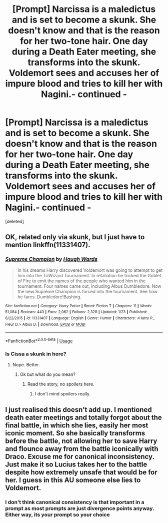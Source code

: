 #+TITLE: [Prompt] Narcissa is a maledictus and is set to become a skunk. She doesn't know and that is the reason for her two-tone hair. One day during a Death Eater meeting, she transforms into the skunk. Voldemort sees and accuses her of impure blood and tries to kill her with Nagini.- continued -

* [Prompt] Narcissa is a maledictus and is set to become a skunk. She doesn't know and that is the reason for her two-tone hair. One day during a Death Eater meeting, she transforms into the skunk. Voldemort sees and accuses her of impure blood and tries to kill her with Nagini.- continued -
:PROPERTIES:
:Score: 0
:DateUnix: 1561499523.0
:DateShort: 2019-Jun-26
:FlairText: Prompt
:END:
[deleted]


** OK, related only via skunk, but I just have to mention linkffn(11331407).
:PROPERTIES:
:Author: ceplma
:Score: 1
:DateUnix: 1561567009.0
:DateShort: 2019-Jun-26
:END:

*** [[https://www.fanfiction.net/s/11331407/1/][*/Supreme Champion/*]] by [[https://www.fanfiction.net/u/5677261/Haugh-Wards][/Haugh Wards/]]

#+begin_quote
  In his dreams Harry discovered Voldemort was going to attempt to get him into the TriWizard Tournament. In retaliation he tricked the Goblet of Fire to emit the names of the people who wanted him in the tournament. Four names came out, including Albus Dumbledore. Now the new Supreme Champion is forced into the tournament. See how he fares. Dumbledore!Bashing.
#+end_quote

^{/Site/:} ^{fanfiction.net} ^{*|*} ^{/Category/:} ^{Harry} ^{Potter} ^{*|*} ^{/Rated/:} ^{Fiction} ^{T} ^{*|*} ^{/Chapters/:} ^{11} ^{*|*} ^{/Words/:} ^{51,084} ^{*|*} ^{/Reviews/:} ^{443} ^{*|*} ^{/Favs/:} ^{2,062} ^{*|*} ^{/Follows/:} ^{2,328} ^{*|*} ^{/Updated/:} ^{1/23} ^{*|*} ^{/Published/:} ^{6/22/2015} ^{*|*} ^{/id/:} ^{11331407} ^{*|*} ^{/Language/:} ^{English} ^{*|*} ^{/Genre/:} ^{Humor} ^{*|*} ^{/Characters/:} ^{<Harry} ^{P.,} ^{Fleur} ^{D.>} ^{Albus} ^{D.} ^{*|*} ^{/Download/:} ^{[[http://www.ff2ebook.com/old/ffn-bot/index.php?id=11331407&source=ff&filetype=epub][EPUB]]} ^{or} ^{[[http://www.ff2ebook.com/old/ffn-bot/index.php?id=11331407&source=ff&filetype=mobi][MOBI]]}

--------------

*FanfictionBot*^{2.0.0-beta} | [[https://github.com/tusing/reddit-ffn-bot/wiki/Usage][Usage]]
:PROPERTIES:
:Author: FanfictionBot
:Score: 1
:DateUnix: 1561567031.0
:DateShort: 2019-Jun-26
:END:


*** Is Cissa a skunk in here?
:PROPERTIES:
:Score: 0
:DateUnix: 1561567798.0
:DateShort: 2019-Jun-26
:END:

**** Nope. Better.
:PROPERTIES:
:Author: ceplma
:Score: 1
:DateUnix: 1561571244.0
:DateShort: 2019-Jun-26
:END:

***** Ok but what do you mean?
:PROPERTIES:
:Score: 0
:DateUnix: 1561573917.0
:DateShort: 2019-Jun-26
:END:

****** Read the story, no spoilers here.
:PROPERTIES:
:Author: ceplma
:Score: 1
:DateUnix: 1561578416.0
:DateShort: 2019-Jun-27
:END:

******* I don't mind spoilers really.
:PROPERTIES:
:Score: 0
:DateUnix: 1561595004.0
:DateShort: 2019-Jun-27
:END:


** I just realised this doesn't add up. I mentioned death eater meetings and totally forgot about the final battle, in which she lies, easily her most iconic moment. So she basically transforms before the battle, not allowing her to save Harry and flounce away from the battle iconically with Draco. Excuse me for canonical inconsistency. Just make it so Lucius takes her to the battle despite how extremely unsafe that would be for her. I guess in this AU someone else lies to Voldemort.
:PROPERTIES:
:Score: 1
:DateUnix: 1561502767.0
:DateShort: 2019-Jun-26
:END:

*** I don't think canonical consistency is that important in a prompt as most prompts are just divergence points anyway. Either way, its your prompt so your choice
:PROPERTIES:
:Author: SurbhitSrivastava
:Score: 2
:DateUnix: 1561529458.0
:DateShort: 2019-Jun-26
:END:
